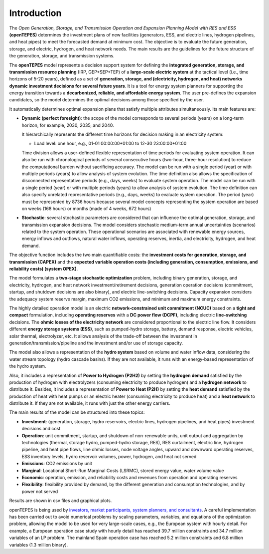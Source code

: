 .. openTEPES documentation master file, created by Andres Ramos

Introduction
============
The *Open Generation, Storage, and Transmission Operation and Expansion Planning Model with RES and ESS* **(openTEPES)** determines the investment plans of new facilities (generators, ESS, and electric lines, hydrogen pipelines, and heat pipes)
to meet the forecasted demand at minimum cost. The objective is to evaluate the future generation, storage, and electric, hydrogen, and heat network needs.
The main results are the guidelines for the future structure of the generation, storage, and transmission systems.

The **openTEPES** model represents a decision support system for defining the **integrated generation, storage, and transmission resource planning** (IRP, GEP+SEP+TEP) of a **large-scale electric system** at the tactical level (i.e., time horizons of 5-20 years),
defined as a set of **generation, storage, and (electricity, hydrogen, and heat) networks dynamic investment decisions for several future years**. It is a tool for energy system planners for supporting the energy transition towards a **decarbonized, reliable, and affordable energy system**. The user pre-defines the expansion candidates, so the model determines the optimal decisions among those specified by the user.

It automatically determines optimal expansion plans that satisfy multiple attributes simultaneously. Its main features are:

- **Dynamic (perfect foresight)**: the scope of the model corresponds to several periods (years) on a long-term horizon, for example, 2030, 2035, and 2040.

  It hierarchically represents the different time horizons for decision making in an electricity system:
  
  - Load level: one hour, e.g., 01-01 00:00:00+01:00 to 12-30 23:00:00+01:00

  Time division allows a user-defined flexible representation of time periods for evaluating system operation. It can also be run with chronological periods of several consecutive hours (two-hour, three-hour resolution) to reduce the computational burden without sacrificing accuracy.
  The model can be run with a single period (year) or with multiple periods (years) to allow analysis of system evolution.
  The time definition also allows the specification of disconnected representative periods (e.g., days, weeks) to evaluate system operation. The model can be run with a single period (year) or with multiple periods (years) to allow analysis of system evolution.
  The time definition can also specify unrelated representative periods (e.g., days, weeks) to evaluate system operation. The period (year) must be represented by 8736 hours because several model concepts representing the system operation are based on weeks (168 hours) or months (made of 4 weeks, 672 hours)

- **Stochastic**: several stochastic parameters are considered that can influence the optimal generation, storage, and transmission expansion decisions. The model considers stochastic
  medium-term annual uncertainties (scenarios) related to the system operation. These operational scenarios are associated with renewable energy sources, energy inflows and outflows, natural water inflows, operating reserves, inertia, and electricity, hydrogen, and heat demand.
  
The objective function includes the two main quantifiable costs: the **investment costs for generation, storage, and transmission (CAPEX)** and the **expected variable operation costs (including generation, consumption, emissions, and reliability costs) (system OPEX)**.
  
The model formulates a **two-stage stochastic optimization** problem, including binary generation, storage, and electricity, hydrogen, and heat network investment/retirement decisions, generation operation decisions (commitment, startup, and shutdown decisions are also binary), and electric line-switching decisions.
Capacity expansion considers the adequacy system reserve margin, maximum CO2 emissions, and minimum and maximum energy constraints.

The highly detailed operation model is an electric **network-constrained unit commitment (NCUC)** based on a **tight and compact** formulation, including **operating reserves** with a
**DC power flow (DCPF)**, including electric **line-switching** decisions. The **ohmic losses of the electricity network** are considered proportional to the electric line flow. It considers different **energy storage systems (ESS)**, such as pumped-hydro storage,
battery, demand response, electric vehicles, solar thermal, electrolyzer, etc. It allows analysis of the trade-off between the investment in generation/transmission/pipeline and the investment and/or use of storage capacity.

The model also allows a representation of the **hydro system** based on volume and water inflow data, considering the water stream topology (hydro cascade basins). If they are not available, it runs with an energy-based representation of the hydro system.

Also, it includes a representation of **Power to Hydrogen (P2H2)** by setting the **hydrogen demand** satisfied by the production of hydrogen with electrolyzers (consuming electricity to produce hydrogen) and a **hydrogen network** to distribute it.
Besides, it includes a representation of **Power to Heat (P2H)** by setting the **heat demand** satisfied by the production of heat with heat pumps or an electric heater (consuming electricity to produce heat) and a **heat network** to distribute it. If they are not available, it runs with just the other energy carriers.

The main results of the model can be structured into these topics:
  
- **Investment**: (generation, storage, hydro reservoirs, electric lines, hydrogen pipelines, and heat pipes) investment decisions and cost
- **Operation**: unit commitment, startup, and shutdown of non-renewable units, unit output and aggregation by technologies (thermal, storage hydro, pumped-hydro storage, RES), RES curtailment, electric line, hydrogen pipeline, and heat pipe flows, line ohmic losses, node voltage angles, upward and downward operating reserves, ESS inventory levels, hydro reservoir volumes, power, hydrogen, and heat not served
- **Emissions**: CO2 emissions by unit
- **Marginal**: Locational Short-Run Marginal Costs (LSRMC), stored energy value, water volume value
- **Economic**: operation, emission, and reliability costs and revenues from operation and operating reserves
- **Flexibility**: flexibility provided by demand, by the different generation and consumption technologies, and by power not served

Results are shown in csv files and graphical plots.

openTEPES is being used by `investors, market participants, system planners, and consultants <https://opentepes.readthedocs.io/en/latest/Projects.html>`_. A careful implementation has been carried out to avoid numerical problems by scaling parameters, variables, and equations of the optimization problem, allowing the model to be used for very large-scale cases, e.g., the European system with hourly detail.
For example, a European operation case study with hourly detail has reached 39.7 million constraints and 34.7 million variables of an LP problem. The mainland Spain operation case has reached 5.2 million constraints and 6.8 million variables (1.3 million binary).
